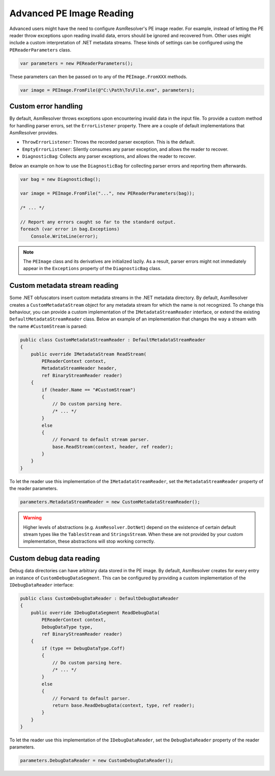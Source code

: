 .. _pe-advanced-image-reading:

Advanced PE Image Reading
=========================

Advanced users might have the need to configure AsmResolver's PE image reader. For example, instead of letting the PE reader throw exceptions upon reading invalid data, errors should be ignored and recovered from. Other uses might include a custom interpretation of .NET metadata streams. These kinds of settings can be configured using the ``PEReaderParameters`` class.

.. code-block:: csharp

    var parameters = new PEReaderParameters();

These parameters can then be passed on to any of the ``PEImage.FromXXX`` methods.

.. code-block:: csharp

    var image = PEImage.FromFile(@"C:\Path\To\File.exe", parameters);


.. _pe-custom-error-handling:

Custom error handling
---------------------

By default, AsmResolver throws exceptions upon encountering invalid data in the input file. To provide a custom method for handling parser errors, set the ``ErrorListener`` property. There are a couple of default implementations that AsmResolver provides.

- ``ThrowErrorListener``: Throws the recorded parser exception. This is the default.
- ``EmptyErrorListener``: Silently consumes any parser exception, and allows the reader to recover.
- ``DiagnosticBag``: Collects any parser exceptions, and allows the reader to recover.

Below an example on how to use the ``DiagnosticBag`` for collecting parser errors and reporting them afterwards.

.. code-block:: csharp

    var bag = new DiagnosticBag();

    var image = PEImage.FromFile("...", new PEReaderParameters(bag));

    /* ... */

    // Report any errors caught so far to the standard output.
    foreach (var error in bag.Exceptions)
        Console.WriteLine(error);


.. note::

    The ``PEImage`` class and its derivatives are initialized lazily. As a result, parser errors might not immediately appear in the ``Exceptions`` property of the ``DiagnosticBag`` class.


Custom metadata stream reading
------------------------------

Some .NET obfuscators insert custom metadata streams in the .NET metadata directory. By default, AsmResolver creates a ``CustomMetadataStream`` object for any metadata stream for which the name is not recognized. To change this behaviour, you can provide a custom implementation of the ``IMetadataStreamReader`` interface, or extend the existing ``DefaultMetadataStreamReader`` class. Below an example of an implementation that changes the way a stream with the name ``#CustomStream`` is parsed:

.. code-block:: csharp

    public class CustomMetadataStreamReader : DefaultMetadataStreamReader
    {
        public override IMetadataStream ReadStream(
            PEReaderContext context, 
            MetadataStreamHeader header,
            ref BinaryStreamReader reader)
        {
            if (header.Name == "#CustomStream")
            {
                // Do custom parsing here.
                /* ... */
            }
            else
            {
                // Forward to default stream parser.
                base.ReadStream(context, header, ref reader);
            }
        }
    }


To let the reader use this implementation of the ``IMetadataStreamReader``, set the ``MetadataStreamReader`` property of the reader parameters.

.. code-block:: csharp

    parameters.MetadataStreamReader = new CustomMetadataStreamReader();


.. warning::

    Higher levels of abstractions (e.g. ``AsmResolver.DotNet``) depend on the existence of certain default stream types like the ``TablesStream`` and ``StringsStream``. When these are not provided by your custom implementation, these abstractions will stop working correctly.


Custom debug data reading
-------------------------

Debug data directories can have arbitrary data stored in the PE image. By default, AsmResolver creates for every entry an instance of ``CustomDebugDataSegment``. This can be configured by providing a custom implementation of the ``IDebugDataReader`` interface:

.. code-block:: csharp

    public class CustomDebugDataReader : DefaultDebugDataReader
    {
        public override IDebugDataSegment ReadDebugData(
            PEReaderContext context, 
            DebugDataType type, 
            ref BinaryStreamReader reader)
        {
            if (type == DebugDataType.Coff)
            {
                // Do custom parsing here.
                /* ... */
            }
            else
            {
                // Forward to default parser.
                return base.ReadDebugData(context, type, ref reader);
            }
        }
    }

To let the reader use this implementation of the ``IDebugDataReader``, set the ``DebugDataReader`` property of the reader parameters.

.. code-block:: csharp

    parameters.DebugDataReader = new CustomDebugDataReader();
